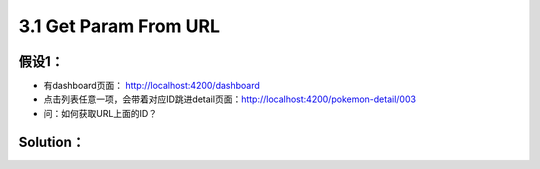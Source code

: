 3.1 Get Param From URL
=======================

假设1：
-----------------

* 有dashboard页面： http://localhost:4200/dashboard
* 点击列表任意一项，会带着对应ID跳进detail页面：http://localhost:4200/pokemon-detail/003
* 问：如何获取URL上面的ID？

Solution：
----------------------

.. code-block:: typescript
  :linenos:
  :emphasize-lines: 2,12,15
  
  import { Component, OnInit } from '@angular/core';
  import { ActivatedRoute } from '@angular/router';
  
  @Component({
    selector: 'app-pokemon-detail',
    templateUrl: './pokemon-detail.component.html',
    styleUrls: ['./pokemon-detail.component.scss']
  })
  export class PokemonDetailComponent implements OnInit {

    id: string;
    constructor(private route: ActivatedRoute) { }

    ngOnInit() {
      this.id = this.route.snapshot.paramMap.get('id');
    }
  }
